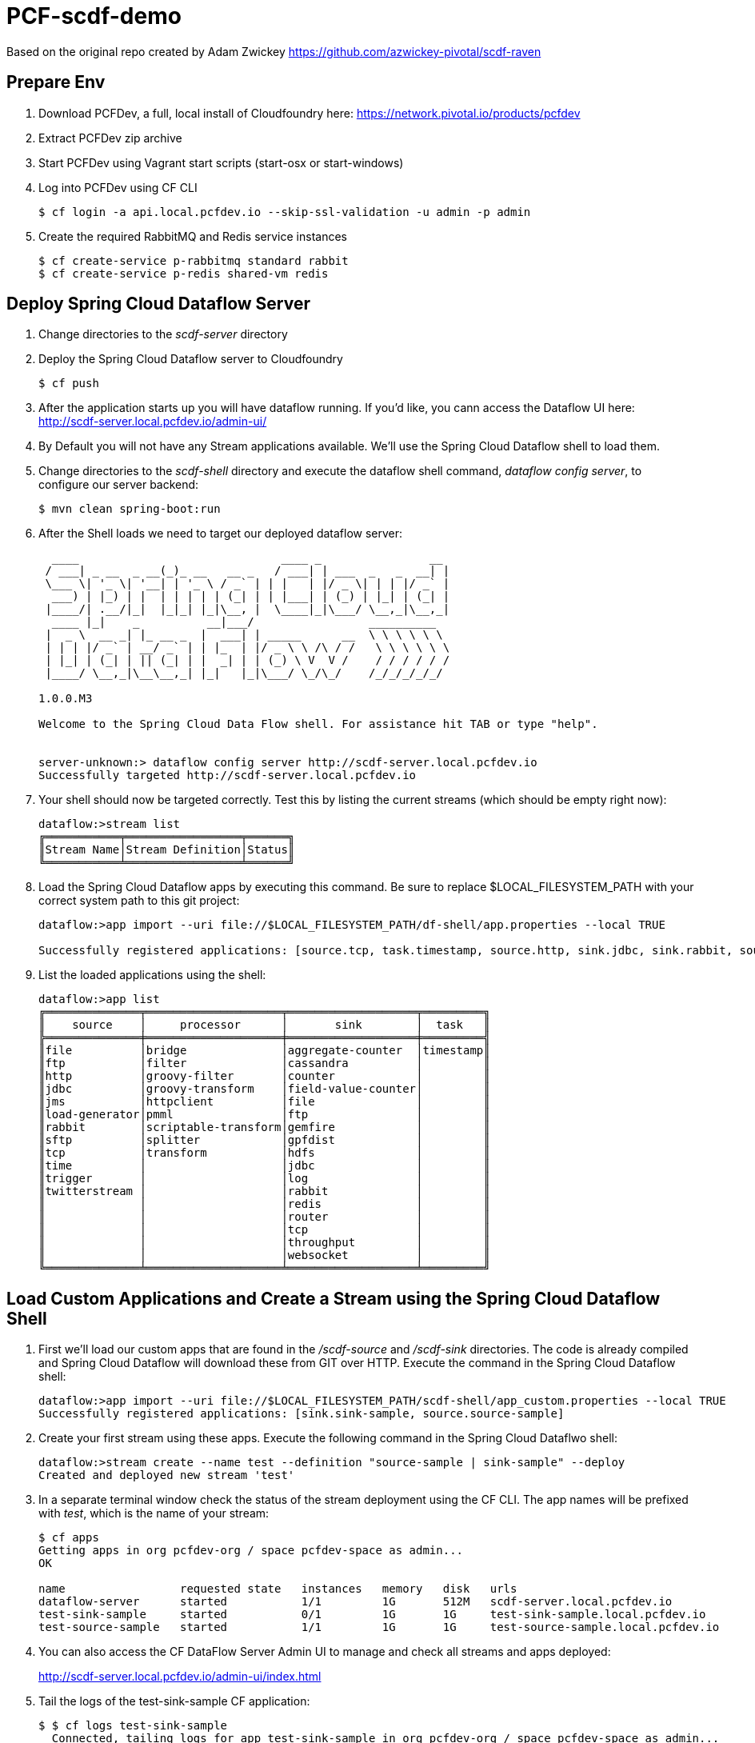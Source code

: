 = PCF-scdf-demo

Based on the original repo created by Adam Zwickey https://github.com/azwickey-pivotal/scdf-raven

== Prepare Env

. Download PCFDev, a full, local install of Cloudfoundry here: https://network.pivotal.io/products/pcfdev

. Extract PCFDev zip archive

. Start PCFDev using Vagrant start scripts (start-osx or start-windows)

. Log into PCFDev using CF CLI
+
[source,bash]
---------------------------------------------------------------------
$ cf login -a api.local.pcfdev.io --skip-ssl-validation -u admin -p admin
---------------------------------------------------------------------

. Create the required RabbitMQ and Redis service instances
+
[source,bash]
---------------------------------------------------------------------
$ cf create-service p-rabbitmq standard rabbit
$ cf create-service p-redis shared-vm redis
---------------------------------------------------------------------

== Deploy Spring Cloud Dataflow Server

. Change directories to the _scdf-server_ directory

. Deploy the Spring Cloud Dataflow server to Cloudfoundry
+
[source,bash]
---------------------------------------------------------------------
$ cf push
---------------------------------------------------------------------

. After the application starts up you will have dataflow running.  If you'd like, you cann access the Dataflow UI here: http://scdf-server.local.pcfdev.io/admin-ui/

. By Default you will not have any Stream applications available.  We'll use the Spring Cloud Dataflow shell to load them.

. Change directories to the _scdf-shell_ directory and execute the dataflow shell command, _dataflow config server_, to configure our server backend:
+
[source,bash]
---------------------------------------------------------------------
$ mvn clean spring-boot:run
---------------------------------------------------------------------

. After the Shell loads we need to target our deployed dataflow server:
+
[source,bash]
---------------------------------------------------------------------
  ____                              ____ _                __
 / ___| _ __  _ __(_)_ __   __ _   / ___| | ___  _   _  __| |
 \___ \| '_ \| '__| | '_ \ / _` | | |   | |/ _ \| | | |/ _` |
  ___) | |_) | |  | | | | | (_| | | |___| | (_) | |_| | (_| |
 |____/| .__/|_|  |_|_| |_|\__, |  \____|_|\___/ \__,_|\__,_|
  ____ |_|    _          __|___/                 __________
 |  _ \  __ _| |_ __ _  |  ___| | _____      __  \ \ \ \ \ \
 | | | |/ _` | __/ _` | | |_  | |/ _ \ \ /\ / /   \ \ \ \ \ \
 | |_| | (_| | || (_| | |  _| | | (_) \ V  V /    / / / / / /
 |____/ \__,_|\__\__,_| |_|   |_|\___/ \_/\_/    /_/_/_/_/_/

1.0.0.M3

Welcome to the Spring Cloud Data Flow shell. For assistance hit TAB or type "help".


server-unknown:> dataflow config server http://scdf-server.local.pcfdev.io
Successfully targeted http://scdf-server.local.pcfdev.io

---------------------------------------------------------------------

.  Your shell should now be targeted correctly.  Test this by listing the current streams (which should be empty right now):
+
[source,bash]
---------------------------------------------------------------------
dataflow:>stream list
╔═══════════╤═════════════════╤══════╗
║Stream Name│Stream Definition│Status║
╚═══════════╧═════════════════╧══════╝

---------------------------------------------------------------------

. Load the Spring Cloud Dataflow apps by executing this command.  Be sure to replace $LOCAL_FILESYSTEM_PATH with your correct system path to this git project:
+
[source,bash]
---------------------------------------------------------------------
dataflow:>app import --uri file://$LOCAL_FILESYSTEM_PATH/df-shell/app.properties --local TRUE

Successfully registered applications: [source.tcp, task.timestamp, source.http, sink.jdbc, sink.rabbit, source.rabbit, source.ftp, sink.gpfdist, processor.transform, source.sftp, processor.filter, source.file, sink.cassandra, processor.groovy-filter, sink.router, source.trigger, processor.splitter, sink.redis, source.load-generator, sink.file, source.time, source.twitterstream, sink.tcp, source.jdbc, sink.field-value-counter, sink.hdfs, processor.bridge, processor.pmml, processor.httpclient, sink.ftp, sink.log, sink.gemfire, sink.aggregate-counter, sink.throughput, source.jms, processor.scriptable-transform, sink.counter, sink.websocket, processor.groovy-transform]

---------------------------------------------------------------------

. List the loaded applications using the shell:
+
[source,bash]
---------------------------------------------------------------------
dataflow:>app list
╔══════════════╤════════════════════╤═══════════════════╤═════════╗
║    source    │     processor      │       sink        │  task   ║
╠══════════════╪════════════════════╪═══════════════════╪═════════╣
║file          │bridge              │aggregate-counter  │timestamp║
║ftp           │filter              │cassandra          │         ║
║http          │groovy-filter       │counter            │         ║
║jdbc          │groovy-transform    │field-value-counter│         ║
║jms           │httpclient          │file               │         ║
║load-generator│pmml                │ftp                │         ║
║rabbit        │scriptable-transform│gemfire            │         ║
║sftp          │splitter            │gpfdist            │         ║
║tcp           │transform           │hdfs               │         ║
║time          │                    │jdbc               │         ║
║trigger       │                    │log                │         ║
║twitterstream │                    │rabbit             │         ║
║              │                    │redis              │         ║
║              │                    │router             │         ║
║              │                    │tcp                │         ║
║              │                    │throughput         │         ║
║              │                    │websocket          │         ║
╚══════════════╧════════════════════╧═══════════════════╧═════════╝

---------------------------------------------------------------------

== Load Custom Applications and Create a Stream using the Spring Cloud Dataflow Shell

. First we'll load our custom apps that are found in the _/scdf-source_ and _/scdf-sink_ directories.  The code is already compiled and Spring Cloud Dataflow will download these from GIT over HTTP.  Execute the command in the Spring Cloud Dataflow shell:
+
[source,bash]
---------------------------------------------------------------------
dataflow:>app import --uri file://$LOCAL_FILESYSTEM_PATH/scdf-shell/app_custom.properties --local TRUE
Successfully registered applications: [sink.sink-sample, source.source-sample]
---------------------------------------------------------------------

. Create your first stream using these apps.  Execute the following command in the Spring Cloud Dataflwo shell:
+
[source,bash]
---------------------------------------------------------------------
dataflow:>stream create --name test --definition "source-sample | sink-sample" --deploy
Created and deployed new stream 'test'

---------------------------------------------------------------------

. In a separate terminal window check the status of the stream deployment using the CF CLI.  The app names will be prefixed with _test_, which is the name of your stream:
+
[source,bash]
---------------------------------------------------------------------
$ cf apps
Getting apps in org pcfdev-org / space pcfdev-space as admin...
OK

name                 requested state   instances   memory   disk   urls
dataflow-server      started           1/1         1G       512M   scdf-server.local.pcfdev.io
test-sink-sample     started           0/1         1G       1G     test-sink-sample.local.pcfdev.io
test-source-sample   started           1/1         1G       1G     test-source-sample.local.pcfdev.io

---------------------------------------------------------------------
. You can also access the CF DataFlow Server Admin UI to manage and check all streams and apps deployed:
+
http://scdf-server.local.pcfdev.io/admin-ui/index.html

. Tail the logs of the test-sink-sample CF application:
+
[source,bash]
---------------------------------------------------------------------
$ $ cf logs test-sink-sample
  Connected, tailing logs for app test-sink-sample in org pcfdev-org / space pcfdev-space as admin...

---------------------------------------------------------------------

. The _test-source-sample_ application is listening at an /event endpoint.  Hit this endpoint using curl:
+
[source,bash]
---------------------------------------------------------------------
$ curl -k https://test-source-sample.local.pcfdev.io/event\?msg\=I%20just%20created%20a%20data%20stream                                                                                                                                                                                                                                                     1 ↵

event[I just created a data stream] placed on streaming bus%
---------------------------------------------------------------------

. Check the logs of the test-sink-sample application (they should already be tailing in one of your windows).  You'll see the message you just posted:
+
[source,bash]
---------------------------------------------------------------------
$ cf logs test-sink-sample
Connected, tailing logs for app test-sink-sample in org pcfdev-org / space pcfdev-space as admin...

2016-05-06T14:54:16.94-0400 [APP/0]      OUT 2016-05-06 18:54:16.944  INFO 15 --- [e-sample.test-1] c.p.c.scdf.DfSinkSampleApplication       : I just created a data stream
2016-05-06T14:54:16.94-0400 [APP/0]      OUT 2016-05-06 18:54:16.945  INFO 15 --- [e-sample.test-1] c.p.c.scdf.DfSinkSampleApplication       :  amqp_receivedRoutingKey=test.source-sample
2016-05-06T14:54:16.94-0400 [APP/0]      OUT 2016-05-06 18:54:16.946  INFO 15 --- [e-sample.test-1] c.p.c.scdf.DfSinkSampleApplication       :  amqp_receivedExchange=test.source-sample
2016-05-06T14:54:16.95-0400 [APP/0]      OUT 2016-05-06 18:54:16.946  INFO 15 --- [e-sample.test-1] c.p.c.scdf.DfSinkSampleApplication       :  Header1=Sent from data microservice
2016-05-06T14:54:16.95-0400 [APP/0]      OUT 2016-05-06 18:54:16.957  INFO 15 --- [e-sample.test-1] c.p.c.scdf.DfSinkSampleApplication       :  amqp_deliveryTag=1
2016-05-06T14:54:16.95-0400 [APP/0]      OUT 2016-05-06 18:54:16.958  INFO 15 --- [e-sample.test-1] c.p.c.scdf.DfSinkSampleApplication       :  amqp_consumerQueue=test.source-sample.test
2016-05-06T14:54:16.95-0400 [APP/0]      OUT 2016-05-06 18:54:16.958  INFO 15 --- [e-sample.test-1] c.p.c.scdf.DfSinkSampleApplication       :  amqp_redelivered=false
2016-05-06T14:54:16.95-0400 [APP/0]      OUT 2016-05-06 18:54:16.958  INFO 15 --- [e-sample.test-1] c.p.c.scdf.DfSinkSampleApplication       :  id=7b426057-301f-ba4b-dd88-1d333f192b64
2016-05-06T14:54:16.95-0400 [APP/0]      OUT 2016-05-06 18:54:16.959  INFO 15 --- [e-sample.test-1] c.p.c.scdf.DfSinkSampleApplication       :  amqp_consumerTag=amq.ctag-sAhlVqPV9YR6F06IHXQt7w
2016-05-06T14:54:16.96-0400 [APP/0]      OUT 2016-05-06 18:54:16.959  INFO 15 --- [e-sample.test-1] c.p.c.scdf.DfSinkSampleApplication       :  contentType=text/plain
2016-05-06T14:54:16.96-0400 [APP/0]      OUT 2016-05-06 18:54:16.959  INFO 15 --- [e-sample.test-1] c.p.c.scdf.DfSinkSampleApplication       :  timestamp=1462560856916

---------------------------------------------------------------------

